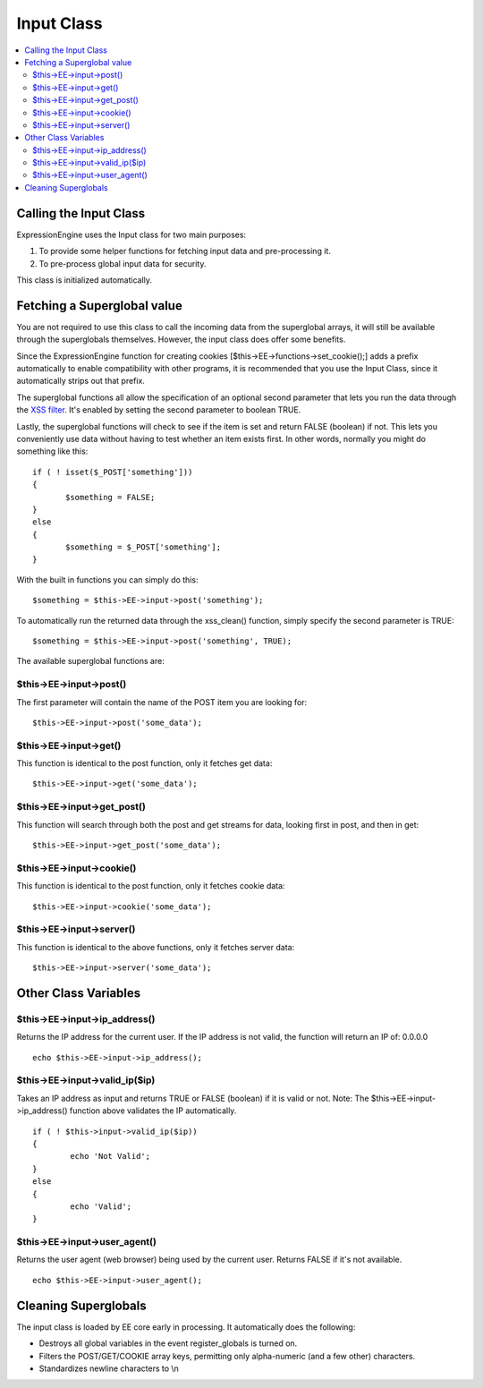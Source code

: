 Input Class
===========

.. contents::
	:local:

Calling the Input Class
-----------------------

ExpressionEngine uses the Input class for two main purposes:

#. To provide some helper functions for fetching input data and
   pre-processing it.
#. To pre-process global input data for security.

This class is initialized automatically.

Fetching a Superglobal value
----------------------------

You are not required to use this class to call the incoming data from
the superglobal arrays, it will still be available through the
superglobals themselves. However, the input class does offer some
benefits.

Since the ExpressionEngine function for creating cookies
[$this->EE->functions->set\_cookie();] adds a prefix automatically to
enable compatibility with other programs, it is recommended that you use
the Input Class, since it automatically strips out that prefix.

The superglobal functions all allow the specification of an optional
second parameter that lets you run the data through the `XSS
filter <security.html#xss_filter>`_. It's enabled by setting the second
parameter to boolean TRUE.

Lastly, the superglobal functions will check to see if the item is set
and return FALSE (boolean) if not. This lets you conveniently use data
without having to test whether an item exists first. In other words,
normally you might do something like this::

	 if ( ! isset($_POST['something']))
	 {
	 	$something = FALSE;
	 }
	 else
	 {
	 	$something = $_POST['something'];
	 }

With the built in functions you can simply do this::

	$something = $this->EE->input->post('something');

To automatically run the returned data through the xss\_clean()
function, simply specify the second parameter is TRUE::

	$something = $this->EE->input->post('something', TRUE);

The available superglobal functions are:

$this->EE->input->post()
^^^^^^^^^^^^^^^^^^^^^^^^

The first parameter will contain the name of the POST item you are
looking for::

	$this->EE->input->post('some_data');

$this->EE->input->get()
^^^^^^^^^^^^^^^^^^^^^^^

This function is identical to the post function, only it fetches get
data::

	$this->EE->input->get('some_data');

$this->EE->input->get\_post()
^^^^^^^^^^^^^^^^^^^^^^^^^^^^^

This function will search through both the post and get streams for
data, looking first in post, and then in get::

	$this->EE->input->get_post('some_data');

$this->EE->input->cookie()
^^^^^^^^^^^^^^^^^^^^^^^^^^

This function is identical to the post function, only it fetches
cookie data::

	$this->EE->input->cookie('some_data');

$this->EE->input->server()
^^^^^^^^^^^^^^^^^^^^^^^^^^

This function is identical to the above functions, only it fetches
server data::

	$this->EE->input->server('some_data');

Other Class Variables
---------------------

$this->EE->input->ip\_address()
^^^^^^^^^^^^^^^^^^^^^^^^^^^^^^^

Returns the IP address for the current user. If the IP address is not
valid, the function will return an IP of: 0.0.0.0

::

	echo $this->EE->input->ip_address();

$this->EE->input->valid\_ip($ip)
^^^^^^^^^^^^^^^^^^^^^^^^^^^^^^^^

Takes an IP address as input and returns TRUE or FALSE (boolean) if
it is valid or not. Note: The $this->EE->input->ip\_address()
function above validates the IP automatically.

::

	if ( ! $this->input->valid_ip($ip))
	{
		echo 'Not Valid';
	}
	else
	{
		echo 'Valid';
	}

$this->EE->input->user\_agent()
^^^^^^^^^^^^^^^^^^^^^^^^^^^^^^^

Returns the user agent (web browser) being used by the current user.
Returns FALSE if it's not available.

::

	echo $this->EE->input->user_agent();

Cleaning Superglobals
---------------------

The input class is loaded by EE core early in processing. It
automatically does the following:

-  Destroys all global variables in the event register\_globals is
   turned on.
-  Filters the POST/GET/COOKIE array keys, permitting only alpha-numeric
   (and a few other) characters.
-  Standardizes newline characters to \\n
